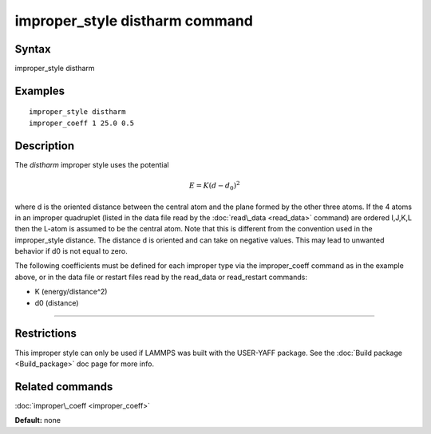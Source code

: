 .. index:: improper\_style distharm

improper\_style distharm command
================================

Syntax
""""""

improper\_style distharm

Examples
""""""""


.. parsed-literal::

   improper_style distharm
   improper_coeff 1 25.0 0.5

Description
"""""""""""

The *distharm* improper style uses the potential

.. math::

  E = K (d - d_0)^2


where d is the oriented distance between the central atom and the plane formed
by the other three atoms.  If the 4 atoms in an improper quadruplet
(listed in the data file read by the :doc:`read\_data <read_data>`
command) are ordered I,J,K,L then the L-atom is assumed to be the
central atom. Note that this is different from the convention used
in the improper\_style distance. The distance d is oriented and can take
on negative values. This may lead to unwanted behavior if d0 is not equal to zero.

The following coefficients must be defined for each improper type via
the improper\_coeff command as in the example above, or in the data
file or restart files read by the read\_data or read\_restart commands:

* K (energy/distance\^2)
* d0 (distance)


----------


Restrictions
""""""""""""


This improper style can only be used if LAMMPS was built with the
USER-YAFF package.  See the :doc:`Build package <Build_package>` doc
page for more info.

Related commands
""""""""""""""""

:doc:`improper\_coeff <improper_coeff>`

**Default:** none


.. _lws: http://lammps.sandia.gov
.. _ld: Manual.html
.. _lc: Commands_all.html
